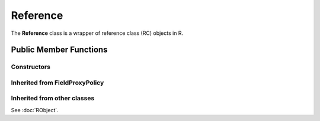 Reference
=====================================

The **Reference** class is a wrapper of reference class (RC) objects in R.

Public Member Functions
-------------------------

Constructors
~~~~~~~~~~~~~~

.. cpp:function:: Reference()

   Default constructor. Resulting in ``R_NilValue``.

.. cpp:function:: Reference(const Reference& other)

   Copy constructor. Resulting object will share the SEXP data with *other*.

.. cpp:function:: Reference(SEXP x)

   Wrap a given RC object.

.. cpp:function:: Reference(const std::string& klass)

   Create an RC object of the requested class.

Inherited from **FieldProxyPolicy**
~~~~~~~~~~~~~~~~~~~~~~~~~~~~~~~~~~~

.. cpp:function:: FieldProxy field(const std::string& name)

   Extract the field with name *name*. This can appear in
   the left hand side of assignment.

.. cpp:function:: const_FieldProxy field(const std::string& name) const

   Extract the field with name *name*. Read-only.

Inherited from other classes
~~~~~~~~~~~~~~~~~~~~~~~~~~~~~~~~~~~

See :doc:`RObject`.

